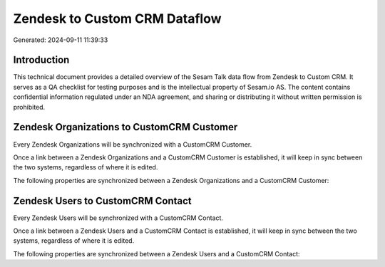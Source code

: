 ==============================
Zendesk to Custom CRM Dataflow
==============================

Generated: 2024-09-11 11:39:33

Introduction
------------

This technical document provides a detailed overview of the Sesam Talk data flow from Zendesk to Custom CRM. It serves as a QA checklist for testing purposes and is the intellectual property of Sesam.io AS. The content contains confidential information regulated under an NDA agreement, and sharing or distributing it without written permission is prohibited.

Zendesk Organizations to CustomCRM Customer
-------------------------------------------
Every Zendesk Organizations will be synchronized with a CustomCRM Customer.

Once a link between a Zendesk Organizations and a CustomCRM Customer is established, it will keep in sync between the two systems, regardless of where it is edited.

The following properties are synchronized between a Zendesk Organizations and a CustomCRM Customer:

.. list-table::
   :header-rows: 1

   * - Zendesk Organizations Property
     - CustomCRM Customer Property
     - CustomCRM Data Type


Zendesk Users to CustomCRM Contact
----------------------------------
Every Zendesk Users will be synchronized with a CustomCRM Contact.

Once a link between a Zendesk Users and a CustomCRM Contact is established, it will keep in sync between the two systems, regardless of where it is edited.

The following properties are synchronized between a Zendesk Users and a CustomCRM Contact:

.. list-table::
   :header-rows: 1

   * - Zendesk Users Property
     - CustomCRM Contact Property
     - CustomCRM Data Type

